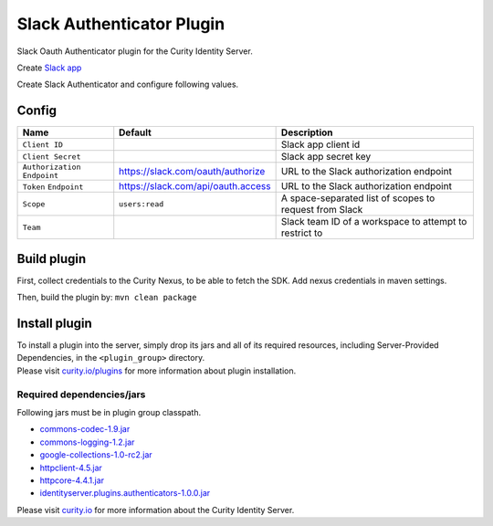 Slack Authenticator Plugin
=============================

Slack Oauth Authenticator plugin for the Curity Identity Server.

Create `Slack app`_

Create Slack Authenticator and configure following values.

Config
~~~~~~

+-------------------+--------------------------------------------------+-----------------------------+
| Name              | Default                                          | Description                 |
+===================+==================================================+=============================+
| ``Client ID``     |                                                  | Slack app client id         |
|                   |                                                  |                             |
+-------------------+--------------------------------------------------+-----------------------------+
| ``Client Secret`` |                                                  | Slack app secret key        |
|                   |                                                  |                             |
+-------------------+--------------------------------------------------+-----------------------------+
| ``Authorization`` | https://slack.com/oauth/authorize                | URL to the Slack            |
| ``Endpoint``      |                                                  | authorization endpoint      |
|                   |                                                  |                             |
+-------------------+--------------------------------------------------+-----------------------------+
| ``Token``         | https://slack.com/api/oauth.access               | URL to the Slack            |
| ``Endpoint``      |                                                  | authorization endpoint      |
+-------------------+--------------------------------------------------+-----------------------------+
| ``Scope``         |  ``users:read``                                  | A space-separated list of   |
|                   |                                                  | scopes to request from      |
|                   |                                                  | Slack                       |
+-------------------+--------------------------------------------------+-----------------------------+
| ``Team``          |                                                  | Slack team ID of a          |
|                   |                                                  | workspace to attempt to     |
|                   |                                                  | restrict to                 |
+-------------------+--------------------------------------------------+-----------------------------+

Build plugin
~~~~~~~~~~~~

First, collect credentials to the Curity Nexus, to be able to fetch the
SDK. Add nexus credentials in maven settings.

Then, build the plugin by: ``mvn clean package``

Install plugin
~~~~~~~~~~~~~~

| To install a plugin into the server, simply drop its jars and all of
  its required resources, including Server-Provided Dependencies, in the
  ``<plugin_group>`` directory.
| Please visit `curity.io/plugins`_ for more information about plugin
  installation.

Required dependencies/jars
"""""""""""""""""""""""""""""""""""""

Following jars must be in plugin group classpath.

-  `commons-codec-1.9.jar`_
-  `commons-logging-1.2.jar`_
-  `google-collections-1.0-rc2.jar`_
-  `httpclient-4.5.jar`_
-  `httpcore-4.4.1.jar`_
-  `identityserver.plugins.authenticators-1.0.0.jar`_

Please visit `curity.io`_ for more information about the Curity Identity
Server.

.. _Slack app: https://api.slack.com/apps
.. _curity.io/plugins: https://support.curity.io/docs/latest/developer-guide/plugins/index.html#plugin-installation
.. _commons-codec-1.9.jar: http://central.maven.org/maven2/commons-codec/commons-codec/1.9/commons-codec-1.9.jar
.. _commons-logging-1.2.jar: http://central.maven.org/maven2/commons-logging/commons-logging/1.2/commons-logging-1.2.jar
.. _google-collections-1.0-rc2.jar: http://central.maven.org/maven2/com/google/collections/google-collections/1.0-rc2/google-collections-1.0-rc2.jar
.. _httpclient-4.5.jar: http://central.maven.org/maven2/org/apache/httpcomponents/httpclient/4.5/httpclient-4.5.jar
.. _httpcore-4.4.1.jar: http://central.maven.org/maven2/org/apache/httpcomponents/httpcore/4.4.1/httpcore-4.4.1.jar
.. _identityserver.plugins.authenticators-1.0.0.jar: https://github.com/curityio/authenticator-plugin
.. _curity.io: https://curity.io/
